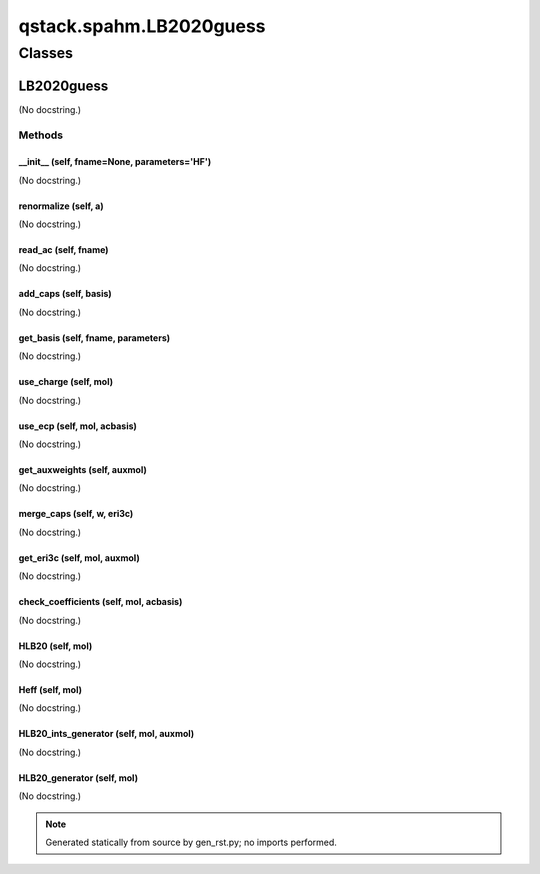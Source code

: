 qstack.spahm.LB2020guess
========================

Classes
-------

LB2020guess
~~~~~~~~~~~

(No docstring.)

Methods
:::::::

\_\_init\_\_ (self, fname=None, parameters='HF')
................................................

(No docstring.)

renormalize (self, a)
.....................

(No docstring.)

read\_ac (self, fname)
......................

(No docstring.)

add\_caps (self, basis)
.......................

(No docstring.)

get\_basis (self, fname, parameters)
....................................

(No docstring.)

use\_charge (self, mol)
.......................

(No docstring.)

use\_ecp (self, mol, acbasis)
.............................

(No docstring.)

get\_auxweights (self, auxmol)
..............................

(No docstring.)

merge\_caps (self, w, eri3c)
............................

(No docstring.)

get\_eri3c (self, mol, auxmol)
..............................

(No docstring.)

check\_coefficients (self, mol, acbasis)
........................................

(No docstring.)

HLB20 (self, mol)
.................

(No docstring.)

Heff (self, mol)
................

(No docstring.)

HLB20\_ints\_generator (self, mol, auxmol)
..........................................

(No docstring.)

HLB20\_generator (self, mol)
............................

(No docstring.)

.. note::
   Generated statically from source by gen_rst.py; no imports performed.
